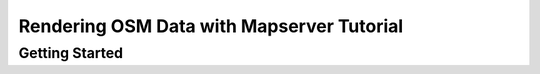 Rendering OSM Data with Mapserver Tutorial
=============================================

Getting Started
________________
